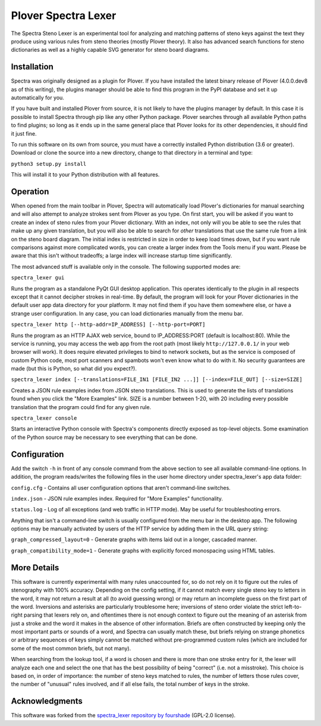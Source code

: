 Plover Spectra Lexer
=============

The Spectra Steno Lexer is an experimental tool for analyzing and matching patterns of steno keys against the text they produce using various rules from steno theories (mostly Plover theory). It also has advanced search functions for steno dictionaries as well as a highly capable SVG generator for steno board diagrams.

|Screenshot 1|

|Screenshot 2|

|Screenshot 3|

|Screenshot 4|

|Board Modes|

Installation
------------

Spectra was originally designed as a plugin for Plover. If you have installed the latest binary release of Plover (4.0.0.dev8 as of this writing), the plugins manager should be able to find this program in the PyPI database and set it up automatically for you.

If you have built and installed Plover from source, it is not likely to have the plugins manager by default. In this case it is possible to install Spectra through pip like any other Python package. Plover searches through all available Python paths to find plugins; so long as it ends up in the same general place that Plover looks for its other dependencies, it should find it just fine.

To run this software on its own from source, you must have a correctly installed Python distribution (3.6 or greater). Download or clone the source into a new directory, change to that directory in a terminal and type:

``python3 setup.py install``

This will install it to your Python distribution with all features.


Operation
---------

When opened from the main toolbar in Plover, Spectra will automatically load Plover's dictionaries for manual searching and will also attempt to analyze strokes sent from Plover as you type. On first start, you will be asked if you want to create an index of steno rules from your Plover dictionary. With an index, not only will you be able to see the rules that make up any given translation, but you will also be able to search for *other* translations that use the same rule from a link on the steno board diagram. The initial index is restricted in size in order to keep load times down, but if you want rule comparisons against more complicated words, you can create a larger index from the Tools menu if you want. Please be aware that this isn't without tradeoffs; a large index will increase startup time significantly.

The most advanced stuff is available only in the console. The following supported modes are:

``spectra_lexer gui``

Runs the program as a standalone PyQt GUI desktop application. This operates identically to the plugin in all respects except that it cannot decipher strokes in real-time. By default, the program will look for your Plover dictionaries in the default user app data directory for your platform. It may not find them if you have them somewhere else, or have a strange user configuration. In any case, you can load dictionaries manually from the menu bar.

``spectra_lexer http [--http-addr=IP_ADDRESS] [--http-port=PORT]``

Runs the program as an HTTP AJAX web service, bound to IP_ADDRESS:PORT (default is localhost:80). While the service is running, you may access the web app from the root path (most likely ``http://127.0.0.1/`` in your web browser will work). It does require elevated privileges to bind to network sockets, but as the service is composed of custom Python code, most port scanners and spambots won't even know what to do with it. No security guarantees are made (but this is Python, so what did you expect?).

``spectra_lexer index [--translations=FILE_IN1 [FILE_IN2 ...]] [--index=FILE_OUT] [--size=SIZE]``

Creates a JSON rule examples index from JSON steno translations. This is used to generate the lists of translations found when you click the "More Examples" link. SIZE is a number between 1-20, with 20 including every possible translation that the program could find for any given rule.

``spectra_lexer console``

Starts an interactive Python console with Spectra's components directly exposed as top-level objects. Some examination of the Python source may be necessary to see everything that can be done.


Configuration
-------------

Add the switch ``-h`` in front of any console command from the above section to see all available command-line options. In addition, the program reads/writes the following files in the user home directory under spectra_lexer's app data folder:

``config.cfg`` - Contains all user configuration options that aren't command-line switches.

``index.json`` - JSON rule examples index. Required for "More Examples" functionality.

``status.log`` - Log of all exceptions (and web traffic in HTTP mode). May be useful for troubleshooting errors.

Anything that isn't a command-line switch is usually configured from the menu bar in the desktop app. The following options may be manually activated by users of the HTTP service by adding them in the URL query string:

``graph_compressed_layout=0`` - Generate graphs with items laid out in a longer, cascaded manner.

``graph_compatibility_mode=1`` - Generate graphs with explicitly forced monospacing using HTML tables.


More Details
------------

This software is currently experimental with many rules unaccounted for, so do not rely on it to figure out the rules of stenography with 100% accuracy. Depending on the config setting, if it cannot match every single steno key to letters in the word, it may not return a result at all (to avoid guessing wrong) or may return an incomplete guess on the first part of the word. Inversions and asterisks are particularly troublesome here; inversions of steno order violate the strict left-to-right parsing that lexers rely on, and oftentimes there is not enough context to figure out the meaning of an asterisk from just a stroke and the word it makes in the absence of other information. Briefs are often constructed by keeping only the most important parts or sounds of a word, and Spectra can usually match these, but briefs relying on strange phonetics or arbitrary sequences of keys simply cannot be matched without pre-programmed custom rules (which are included for some of the most common briefs, but not many).

When searching from the lookup tool, if a word is chosen and there is more than one stroke entry for it, the lexer will analyze each one and select the one that has the best possibility of being "correct" (i.e. not a misstroke). This choice is based on, in order of importance: the number of steno keys matched to rules, the number of letters those rules cover, the number of "unusual" rules involved, and if all else fails, the total number of keys in the stroke.

.. |Screenshot 1| image:: https://raw.githubusercontent.com/openstenoproject/plover_spectra_lexer/refs/heads/main/doc/screenshot1.png
.. |Screenshot 2| image:: https://raw.githubusercontent.com/openstenoproject/plover_spectra_lexer/refs/heads/main/doc/screenshot2.png
.. |Screenshot 3| image:: https://raw.githubusercontent.com/openstenoproject/plover_spectra_lexer/refs/heads/main/doc/screenshot3.png
.. |Screenshot 4| image:: https://raw.githubusercontent.com/openstenoproject/plover_spectra_lexer/refs/heads/main/doc/screenshot4.png
.. |Board Modes| image:: https://raw.githubusercontent.com/openstenoproject/plover_spectra_lexer/refs/heads/main/doc/boardmodes.png

Acknowledgments
------------

This software was forked from the `spectra_lexer repository by fourshade <https://github.com/fourshade/spectra_lexer>`__ (GPL-2.0 license).
